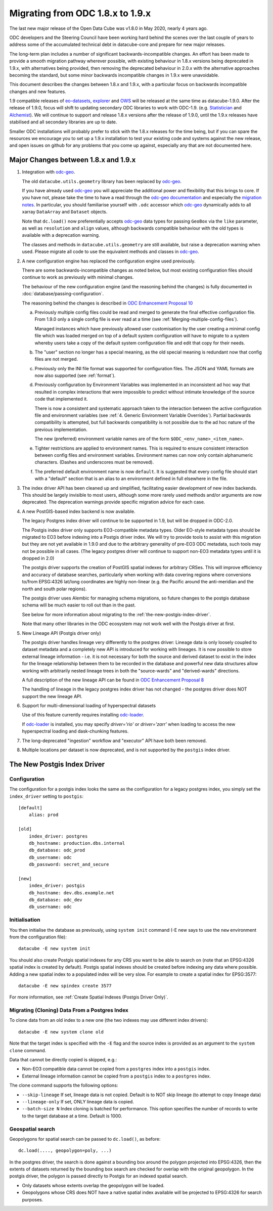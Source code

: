 
Migrating from ODC 1.8.x to 1.9.x
=================================

The last new major release of the Open Data Cube was v1.8.0 in May 2020, nearly 4 years ago.

ODC developers and the Steering Council have been working hard behind the scenes over the last couple of years
to address some of the accumulated technical debt in datacube-core and prepare for new major releases.

The long-term plan includes a number of significant backwards-incompatible changes.  An effort has been made to
provide a smooth migration pathway wherever possible, with existing behaviour in 1.8.x versions being deprecated
in 1.9.x, with alternatives being provided, then removing the deprecated behaviour in 2.0.x with the alternative
approaches becoming the standard, but some minor backwards incompatible changes in 1.9.x were unavoidable.

This document describes the changes between 1.8.x and 1.9.x, with a particular focus on backwards incompatible
changes and new features.

1.9 compatible releases of `eo-datasets`_, `explorer`_ and `OWS`_ will be released at the same time as datacube-1.9.0.
After  the release of 1.9.0, focus will shift to updating secondary ODC libraries to work with ODC-1.9.  (e.g.
`Statistician`_ and `Alchemist`_).   We will continue to support and release 1.8.x versions after
the release of 1.9.0, until the 1.9.x releases have stabilised and all secondary libraries are up to date.

Smaller ODC installations will probably prefer to stick with the 1.8.x releases for the time being, but if you can
spare the resources we encourage you to set up a 1.9.x installation to test your existing code and systems
against the new release, and open issues on github for any problems that you come up against, especially any that are
not documented here.

.. _`eo-datasets`: https://github.com/opendatacube/eo-datasets
.. _`explorer`: https://github.com/opendatacube/datacube-explorer
.. _`OWS`: https://github.com/opendatacube/datacube-ows
.. _`Statistician`: https://github.com/opendatacube/odc-stats
.. _`Alchemist`: https://github.com/opendatacube/datacube-alchemist

Major Changes between 1.8.x and 1.9.x
-------------------------------------

1. Integration with `odc-geo`_.

   The old ``datacube.utils.geometry`` library has been replaced by `odc-geo`_.

   If you have already used `odc-geo`_ you will appreciate the additional power and flexibility that this brings to
   core.  If you have not, please take the time to have a read through the
   `odc-geo documentation <https://odc-geo.readthedocs.io/en/latest/>`_  and especially the
   `migration notes <https://odc-geo.readthedocs.io/en/latest/migration.html>`_.  In particular, you should familiarise
   yourself with ``.odc`` accessor which `odc-geo`_ dynamically adds to all xarray ``DataArray`` and ``Dataset``
   objects.

   Note that ``dc.load()`` now preferentially accepts `odc-geo`_ data types for passing ``GeoBox`` via the ``like``
   parameter, as well as ``resolution`` and ``align`` values, although backwards compatible behaviour with the old
   types is available with a deprecation warning.

   The classes and methods in ``datacube.utils.geometry`` are still available, but raise a deprecation warning when
   used.  Please migrate all code to use the equivalent methods and classes in `odc-geo`_.

2. A new configuration engine has replaced the configuration engine used previously.

   There are some backwards-incompatible changes as noted below, but most existing configuration files should
   continue to work as previously with minimal changes.

   The behaviour of the new configuration engine (and the reasoning behind the changes) is fully documented in
   :doc:`database/passing-configuration`.

   The reasoning behind the changes is described in
   `ODC Enhancement Proposal 10 <https://github.com/opendatacube/datacube-core/wiki/ODC-EP-010---Replace-Configuration-Layer>`_

   a. Previously multiple config files could be read and merged to generate the final effective configuration file.
      From 1.9.0 only a single config file is ever read at a time
      (see :ref:`Merging-multiple-config-files`).

      Managed instances which have previously allowed
      user customisation by the user creating a minimal config file which was loaded merged on top of a default system
      configuration will have to migrate to a system whereby users take a copy of the default system configuration file
      and edit that copy for their needs.

   b. The "user" section no longer has a special meaning, as the old special meaning is redundant now that config
      files are not merged.

   c. Previously only the INI file format was supported for configuration files. The JSON and YAML formats are now also
      supported (see :ref:`format`).

   d. Previously configuration by Environment Variables was implemented in an inconsistent ad hoc way that resulted
      in complex interactions that were impossible to predict without intimate knowledge of the source code that
      implemented it.

      There is now a consistent and systematic approach taken to the interaction between the
      active configuration file and environment variables
      (see :ref:`4. Generic Environment Variable Overrides`).  Partial backwards compatibility is attempted, but
      full backwards compatibility is not possible due to the ad hoc nature of the previous implementation.

      The new (preferred) environment variable names are of the form ``$ODC_<env_name>_<item_name>``.

   e. Tighter restrictions are applied to environment names.  This is required to ensure consistent interaction
      between config files and environment variables.  Environment names can now only contain alphanumeric characters.
      (Dashes and underscores must be removed).

   f. The preferred default environment name is now ``default``.  It is suggested that every config file should
      start with a "default" section that is an alias to an environment defined in full elsewhere in the file.

3. The index driver API has been cleaned up and simplified, facilitating easier development of new index backends.
   This should be largely invisible to most users, although some more rarely used methods and/or arguments are now
   deprecated.  The deprecation warnings provide specific migration advice for each case.

4. A new PostGIS-based index backend is now available.

   The legacy Postgres index driver will continue to be supported in 1.9, but will be dropped in ODC-2.0.

   The Postgis index driver only supports EO3-compatible metadata types.  Older EO-style metadata types should
   be migrated to EO3 before indexing into a Postgis driver index.  We will try to provide tools to assist with
   this migration but they are not yet available in 1.9.0 and due to the arbitrary generality of pre-EO3 ODC
   metadata, such tools may not be possible in all cases.  (The legacy postgres driver will continue to support
   non-EO3 metadata types until it is dropped in 2.0)

   The postgis driver supports the creation of PostGIS spatial indexes for arbitrary CRSes.  This will improve
   efficiency and accuracy of database searches, particularly when working with data covering regions where
   conversions to/from EPSG:4326 lat/long coordinates are highly non-linear (e.g. the Pacific around the
   anti-meridian and the north and south polar regions).

   The postgis driver uses Alembic for managing schema migrations, so future changes to the postgis database
   schema will be much easier to roll out than in the past.

   See below for more information about migrating to the :ref:`the-new-postgis-index-driver`.

   Note that many other libraries in the ODC ecosystem may not work well with the Postgis driver at first.

5. New Lineage API (Postgis driver only)

   The postgis driver handles lineage very differently to the postgres driver: Lineage data is only loosely coupled
   to dataset metadata and  a completely new API is introduced for working with lineages.  It is now possible to
   store external lineage information - i.e. it is not necessary for both the source and derived dataset to exist
   in the index for the lineage relationship between them to be recorded in the database and powerful new
   data structures allow working with arbitrarily nested lineage trees in both the "source-wards" and
   "derived-wards" directions.

   A full description of the new lineage API can be found in
   `ODC Enhancement Proposal 8 <https://github.com/opendatacube/datacube-core/wiki/ODC-EP-008>`_

   The handling of lineage in the legacy postgres index driver has not changed - the postgres driver does NOT support
   the new lineage API.

6. Support for multi-dimensional loading of hyperspectral datasets

   Use of this feature currently requires installing `odc-loader`_.

   If `odc-loader`_ is installed, you may specify `driver='rio'` or `driver='zarr'` when loading to access the new hyperspectral loading and
   dask-chunking features.

7. The long-deprecated "ingestion" workflow and "executor" API have both been removed.

8. Multiple locations per dataset is now deprecated, and is not supported by the ``postgis`` index driver.

.. _`odc-geo`: https://github.com/opendatacube/odc-geo
.. _`odc-loader`: https://github.com/opendatacube/odc-loader

The New Postgis Index Driver
----------------------------

Configuration
+++++++++++++

The configuration for a postgis index looks the same as the configuration for a legacy postgres index, you simply
set the ``index_driver`` setting to ``postgis``::

    [default]
        alias: prod

    [old]
        index_driver: postgres
        db_hostname: production.dbs.internal
        db_database: odc_prod
        db_username: odc
        db_password: secret_and_secure

    [new]
        index_driver: postgis
        db_hostname: dev.dbs.example.net
        db_database: odc_dev
        db_username: odc

Initialisation
++++++++++++++

You then initialise the database as previously, using ``system init`` command (-E new says to use the ``new`` environment
from the configuration file)::

    datacube -E new system init

You should also create Postgis spatial indexes for any CRS you want to be able to search on (note that an EPSG:4326
spatial index is created by default).   Postgis spatial indexes should be created before indexing any data where
possible.  Adding a new spatial index to a populated index will be very slow.  For example to create a spatial index
for EPSG:3577::

    datacube -E new spindex create 3577

For more information, see :ref:`Create Spatial Indexes (Postgis Driver Only)`.

Migrating (Cloning) Data From a Postgres Index
++++++++++++++++++++++++++++++++++++++++++++++

To clone data from an old index to a new one (the two indexes may use different index drivers)::

    datacube -E new system clone old

Note that the target index is specified with the ``-E`` flag and the source index is provided as an argument to the
``system clone`` command.

Data that cannot be directly copied is skipped, e.g.:

* Non-EO3 compatible data cannot be copied from a ``postgres`` index into a ``postgis`` index.
* External lineage information cannot be copied from a ``postgis`` index to a ``postgres`` index.

The clone command supports the following options:

* ``--skip-lineage`` If set, lineage data is not copied.  Default is to NOT skip lineage (to attempt to copy lineage data)
* ``--lineage-only``  If set, ONLY lineage data is copied.
* ``--batch-size N``  Index cloning is batched for performance. This option specifies the number of records to write to
  the target database at a time.  Default is 1000.

Geospatial search
+++++++++++++++++

Geopolygons for spatial search can be passed to ``dc.load()``, as before::

    dc.load(...., geopolygon=poly, ...)

In the postgres driver, the search is done against a bounding box around the polygon projected into EPSG:4326,
then the extents of datasets returned by the bounding box search are checked for overlap with the original
geopolygon.  In the postgis driver, the polygon is passed directly to Postgis for an indexed spatial search.

* Only datasets whose extents overlap the geopolygon will be loaded.
* Geopolygons whose CRS does NOT have a native spatial index available will be projected to EPSG:4326 for search
  purposes.
